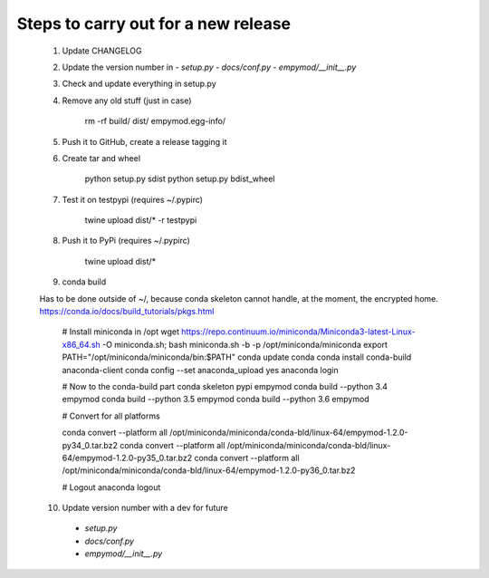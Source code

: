 Steps to carry out for a new release
====================================

   1. Update CHANGELOG

   2. Update the version number in
      - `setup.py`
      - `docs/conf.py`
      - `empymod/__init__.py`

   3. Check and update everything in setup.py

   4. Remove any old stuff (just in case)

        rm -rf build/ dist/ empymod.egg-info/

   5. Push it to GitHub, create a release tagging it

   6. Create tar and wheel

        python setup.py sdist
        python setup.py bdist_wheel

   7. Test it on testpypi (requires ~/.pypirc)

        twine upload dist/* -r testpypi

   8. Push it to PyPi (requires ~/.pypirc)

        twine upload dist/*

   9. conda build

   Has to be done outside of ~/, because conda skeleton cannot handle, at the
   moment, the encrypted home.
   https://conda.io/docs/build_tutorials/pkgs.html


        # Install miniconda in /opt
        wget https://repo.continuum.io/miniconda/Miniconda3-latest-Linux-x86_64.sh -O miniconda.sh;
        bash miniconda.sh -b -p /opt/miniconda/miniconda
        export PATH="/opt/miniconda/miniconda/bin:$PATH"
        conda update conda
        conda install conda-build anaconda-client
        conda config --set anaconda_upload yes
        anaconda login

        # Now to the conda-build part
        conda skeleton pypi empymod
        conda build --python 3.4 empymod
        conda build --python 3.5 empymod
        conda build --python 3.6 empymod

        # Convert for all platforms

        conda convert --platform all /opt/miniconda/miniconda/conda-bld/linux-64/empymod-1.2.0-py34_0.tar.bz2
        conda convert --platform all /opt/miniconda/miniconda/conda-bld/linux-64/empymod-1.2.0-py35_0.tar.bz2
        conda convert --platform all /opt/miniconda/miniconda/conda-bld/linux-64/empymod-1.2.0-py36_0.tar.bz2

        # Logout
        anaconda logout

   10. Update version number with a dev for future
      - `setup.py`
      - `docs/conf.py`
      - `empymod/__init__.py`
